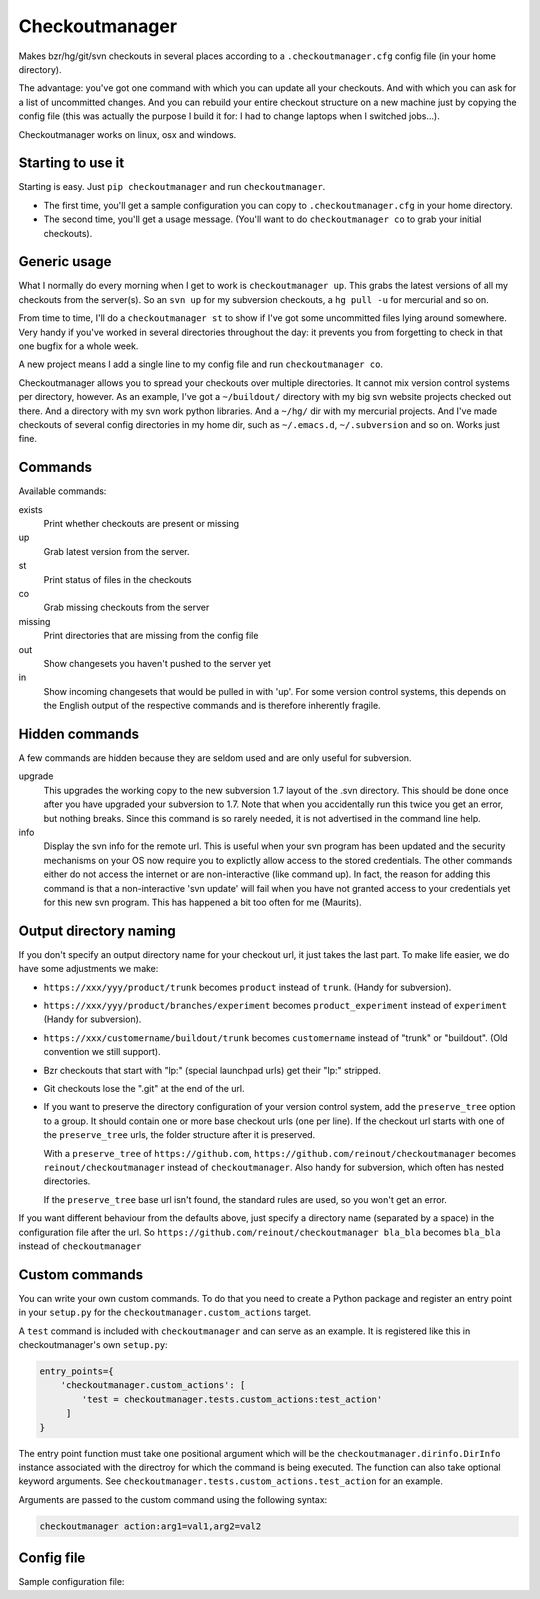 Checkoutmanager
===============

Makes bzr/hg/git/svn checkouts in several places according to a
``.checkoutmanager.cfg`` config file (in your home directory).

The advantage: you've got one command with which you can update all your
checkouts.  And with which you can ask for a list of uncommitted changes.  And
you can rebuild your entire checkout structure on a new machine just by
copying the config file (this was actually the purpose I build it for: I had
to change laptops when I switched jobs...).

Checkoutmanager works on linux, osx and windows.


Starting to use it
------------------

Starting is easy.  Just ``pip checkoutmanager`` and run ``checkoutmanager``.

- The first time, you'll get a sample configuration you can copy to
  ``.checkoutmanager.cfg`` in your home directory.

- The second time, you'll get a usage message.  (You'll want to do
  ``checkoutmanager co`` to grab your initial checkouts).


Generic usage
-------------

What I normally do every morning when I get to work is ``checkoutmanager
up``.  This grabs the latest versions of all my checkouts from the server(s).
So an ``svn up`` for my subversion checkouts, a ``hg pull -u`` for mercurial
and so on.

From time to time, I'll do a ``checkoutmanager st`` to show if I've got some
uncommitted files lying around somewhere.  Very handy if you've worked in
several directories throughout the day: it prevents you from forgetting to
check in that one bugfix for a whole week.

A new project means I add a single line to my config file and run
``checkoutmanager co``.

Checkoutmanager allows you to spread your checkouts over multiple
directories.  It cannot mix version control systems per directory, however.
As an example, I've got a ``~/buildout/`` directory with my big svn website
projects checked out there.  And a directory with my svn work python
libraries.  And a ``~/hg/`` dir with my mercurial projects.  And I've made
checkouts of several config directories in my home dir, such as
``~/.emacs.d``, ``~/.subversion`` and so on.  Works just fine.


Commands
--------

Available commands:

exists
  Print whether checkouts are present or missing

up
  Grab latest version from the server.

st
  Print status of files in the checkouts

co
  Grab missing checkouts from the server

missing
  Print directories that are missing from the config file

out
  Show changesets you haven't pushed to the server yet

in
  Show incoming changesets that would be pulled in with 'up'. For some
  version control systems, this depends on the English output of the
  respective commands and is therefore inherently fragile.



Hidden commands
---------------

A few commands are hidden because they are seldom used and are only
useful for subversion.

upgrade
  This upgrades the working copy to the new subversion 1.7 layout of
  the .svn directory.  This should be done once after you have
  upgraded your subversion to 1.7.  Note that when you accidentally
  run this twice you get an error, but nothing breaks.  Since this
  command is so rarely needed, it is not advertised in the command
  line help.

info
  Display the svn info for the remote url.  This is useful when your
  svn program has been updated and the security mechanisms on your OS
  now require you to explictly allow access to the stored credentials.
  The other commands either do not access the internet or are
  non-interactive (like command up).  In fact, the reason for adding
  this command is that a non-interactive 'svn update' will fail when
  you have not granted access to your credentials yet for this new svn
  program.  This has happened a bit too often for me (Maurits).


Output directory naming
-----------------------

If you don't specify an output directory name for your checkout url, it just
takes the last part.  To make life easier, we do have some adjustments we
make:

- ``https://xxx/yyy/product/trunk`` becomes ``product`` instead of
  ``trunk``. (Handy for subversion).

- ``https://xxx/yyy/product/branches/experiment`` becomes
  ``product_experiment`` instead of ``experiment`` (Handy for subversion).

- ``https://xxx/customername/buildout/trunk`` becomes ``customername``
  instead of "trunk" or "buildout". (Old convention we still support).

- Bzr checkouts that start with "lp:" (special launchpad urls) get their "lp:"
  stripped.

- Git checkouts lose the ".git" at the end of the url.

- If you want to preserve the directory configuration of your version control
  system, add the ``preserve_tree`` option to a group. It should contain one
  or more base checkout urls (one per line). If the checkout url starts with
  one of the ``preserve_tree`` urls, the folder structure after it is
  preserved.

  With a ``preserve_tree`` of ``https://github.com``,
  ``https://github.com/reinout/checkoutmanager`` becomes
  ``reinout/checkoutmanager`` instead of ``checkoutmanager``. Also handy for
  subversion, which often has nested directories.

  If the ``preserve_tree`` base url isn't found, the standard rules are used,
  so you won't get an error.

If you want different behaviour from the defaults above, just specify a
directory name (separated by a space) in the configuration file after the
url. So ``https://github.com/reinout/checkoutmanager bla_bla`` becomes
``bla_bla`` instead of ``checkoutmanager``


Custom commands
---------------

You can write your own custom commands. To do that you need to create a Python
package and register an entry point in your ``setup.py`` for the
``checkoutmanager.custom_actions`` target.

A ``test`` command is included with ``checkoutmanager`` and can serve as an
example. It is registered like this in checkoutmanager's own ``setup.py``:

.. code:: python

   entry_points={
       'checkoutmanager.custom_actions': [
           'test = checkoutmanager.tests.custom_actions:test_action'
        ]
   }

The entry point function must take one positional argument which will be the
``checkoutmanager.dirinfo.DirInfo`` instance associated with the directroy
for which the command is being executed. The function can also take optional
keyword arguments. See ``checkoutmanager.tests.custom_actions.test_action`` for
an example.

Arguments are passed to the custom command using the following syntax:

.. code:: bash

   checkoutmanager action:arg1=val1,arg2=val2


Config file
-----------

.. Comment: the config file is included into the long description by setup.py,
   it is in checkoutmanager/sample.cfg!

Sample configuration file::
